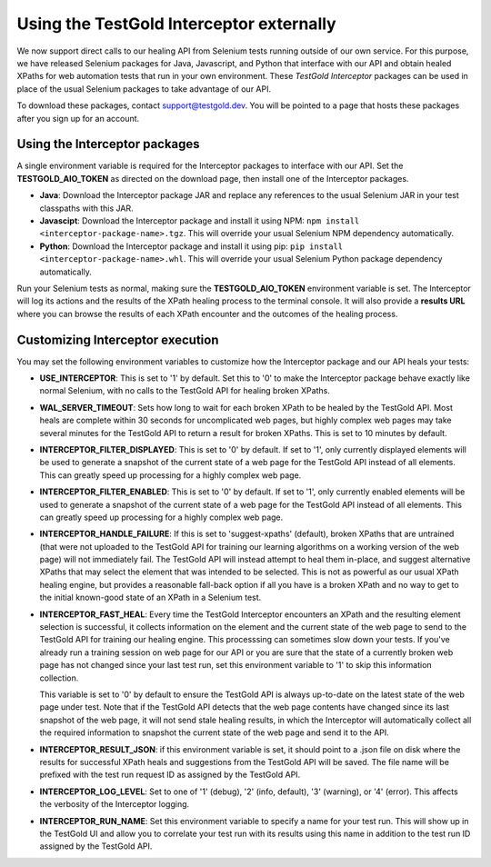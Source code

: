 Using the TestGold Interceptor externally
=========================================

We now support direct calls to our healing API from Selenium tests running
outside of our own service. For this purpose, we have released Selenium packages
for Java, Javascript, and Python that interface with our API and obtain healed
XPaths for web automation tests that run in your own environment. These
*TestGold Interceptor* packages can be used in place of the usual Selenium
packages to take advantage of our API.

To download these packages, contact `support@testgold.dev
<mailto:support@testgold.dev>`_. You will be pointed to a page that hosts these
packages after you sign up for an account.

.. image:: _static/interceptor-download.png
   :width: 100%
   :align: center
   :alt: Interceptor download page

Using the Interceptor packages
------------------------------

A single environment variable is required for the Interceptor packages to
interface with our API. Set the **TESTGOLD_AIO_TOKEN** as directed on the
download page, then install one of the Interceptor packages.

- **Java**: Download the Interceptor package JAR and replace any references to
  the usual Selenium JAR in your test classpaths with this JAR.

- **Javascipt**: Download the Interceptor package and install it using NPM:
  ``npm install <interceptor-package-name>.tgz``. This will override your usual
  Selenium NPM dependency automatically.

- **Python**: Download the Interceptor package and install it using pip:
  ``pip install <interceptor-package-name>.whl``. This will override your usual
  Selenium Python package dependency automatically.

Run your Selenium tests as normal, making sure the **TESTGOLD_AIO_TOKEN**
environment variable is set. The Interceptor will log its actions and the
results of the XPath healing process to the terminal console. It will also
provide a **results URL** where you can browse the results of each XPath
encounter and the outcomes of the healing process.

Customizing Interceptor execution
---------------------------------

You may set the following environment variables to customize how the Interceptor
package and our API heals your tests:

- **USE_INTERCEPTOR**: This is set to '1' by default. Set this to '0' to make
  the Interceptor package behave exactly like normal Selenium, with no calls to
  the TestGold API for healing broken XPaths.

- **WAL_SERVER_TIMEOUT**: Sets how long to wait for each broken XPath to be
  healed by the TestGold API. Most heals are complete within 30 seconds for
  uncomplicated web pages, but highly complex web pages may take several minutes
  for the TestGold API to return a result for broken XPaths. This is set to 10
  minutes by default.

- **INTERCEPTOR_FILTER_DISPLAYED**: This is set to '0' by default. If set to '1',
  only currently displayed elements will be used to generate a snapshot of the
  current state of a web page for the TestGold API instead of all elements. This
  can greatly speed up processing for a highly complex web page.

- **INTERCEPTOR_FILTER_ENABLED**: This is set to '0' by default. If set to '1',
  only currently enabled elements will be used to generate a snapshot of the
  current state of a web page for the TestGold API instead of all elements. This
  can greatly speed up processing for a highly complex web page.

- **INTERCEPTOR_HANDLE_FAILURE**: If this is set to 'suggest-xpaths' (default),
  broken XPaths that are untrained (that were not uploaded to the TestGold API
  for training our learning algorithms on a working version of the web page)
  will not immediately fail. The TestGold API will instead attempt to heal them
  in-place, and suggest alternative XPaths that may select the element that was
  intended to be selected. This is not as powerful as our usual XPath healing
  engine, but provides a reasonable fall-back option if all you have is a broken
  XPath and no way to get to the initial known-good state of an XPath in a
  Selenium test.

- **INTERCEPTOR_FAST_HEAL**: Every time the TestGold Interceptor encounters an
  XPath and the resulting element selection is successful, it collects
  information on the element and the current state of the web page to send to
  the TestGold API for training our healing engine. This processsing can
  sometimes slow down your tests. If you've already run a training session on
  web page for our API or you are sure that the state of a currently broken web
  page has not changed since your last test run, set this environment variable
  to '1' to skip this information collection.

  This variable is set to '0' by default to ensure the TestGold API is always
  up-to-date on the latest state of the web page under test. Note that if the
  TestGold API detects that the web page contents have changed since its last
  snapshot of the web page, it will not send stale healing results, in which the
  Interceptor will automatically collect all the required information to
  snapshot the current state of the web page and send it to the API.

- **INTERCEPTOR_RESULT_JSON**: if this environment variable is set, it should
  point to a .json file on disk where the results for successful XPath heals and
  suggestions from the TestGold API will be saved. The file name will be
  prefixed with the test run request ID as assigned by the TestGold API.

- **INTERCEPTOR_LOG_LEVEL**: Set to one of '1' (debug), '2' (info, default), '3'
  (warning), or '4' (error). This affects the verbosity of the Interceptor
  logging.

- **INTERCEPTOR_RUN_NAME**: Set this environment variable to specify a name for
  your test run. This will show up in the TestGold UI and allow you to correlate
  your test run with its results using this name in addition to the test run ID
  assigned by the TestGold API.
